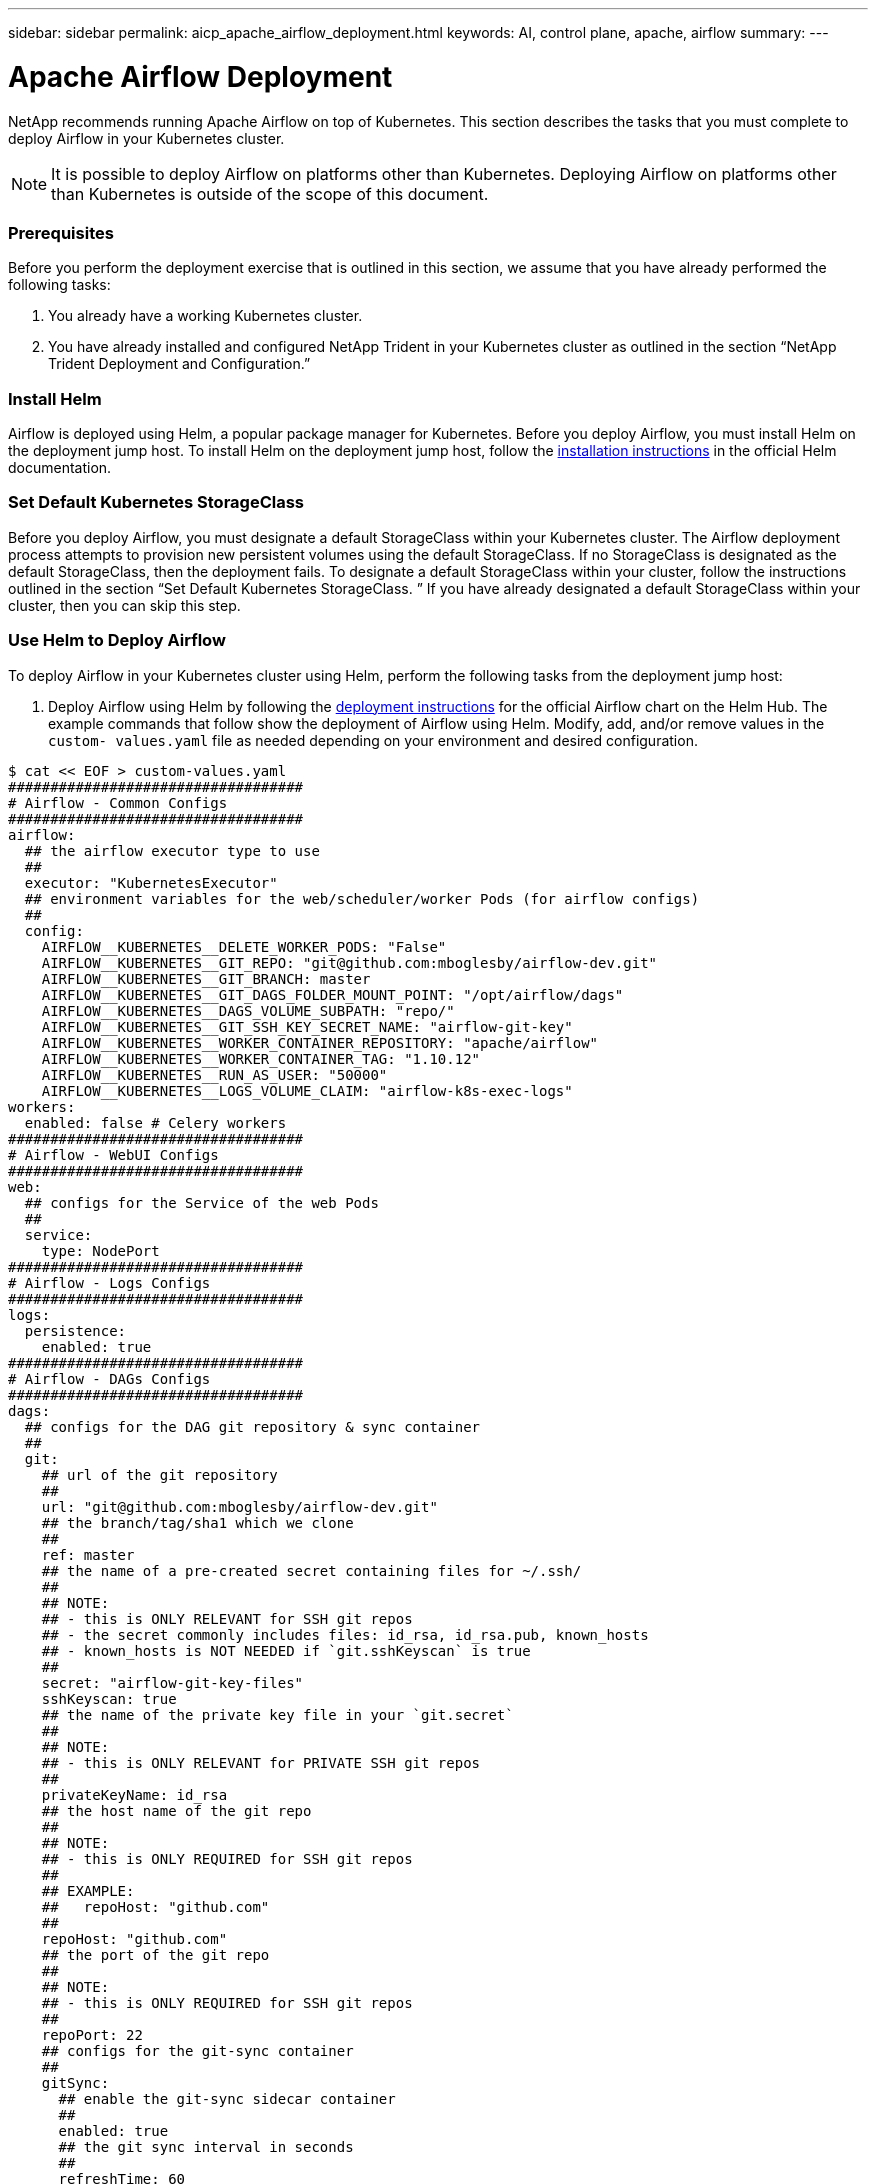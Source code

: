 ---
sidebar: sidebar
permalink: aicp_apache_airflow_deployment.html
keywords: AI, control plane, apache, airflow
summary:
---

= Apache Airflow Deployment
:hardbreaks:
:nofooter:
:icons: font
:linkattrs:
:imagesdir: ./media/

//
// This file was created with NDAC Version 2.0 (August 17, 2020)
//
// 2020-12-21 12:56:18.056962
//

[.lead]
NetApp recommends running Apache Airflow on top of Kubernetes.  This section describes the tasks that you must complete to deploy Airflow in your Kubernetes cluster.

[NOTE]
It is possible to deploy Airflow on platforms other than Kubernetes. Deploying Airflow on platforms other than Kubernetes is outside of the scope of this document.

=== Prerequisites

Before you perform the deployment exercise that is outlined in this section, we assume that you have already performed the following tasks:

. You already have a working Kubernetes cluster.
. You have already installed and configured NetApp Trident in your Kubernetes cluster as outlined in the section “NetApp Trident Deployment and Configuration.”

=== Install Helm

Airflow is deployed using Helm, a popular package manager for Kubernetes. Before you deploy Airflow, you must install Helm on the deployment jump host. To install Helm on the deployment jump host, follow the https://helm.sh/docs/intro/install/[installation instructions^] in the official Helm documentation.

=== Set Default Kubernetes StorageClass

Before you deploy Airflow, you must designate a default StorageClass within your Kubernetes cluster. The Airflow deployment process attempts to provision new persistent volumes using the default StorageClass. If no StorageClass is designated as the default StorageClass, then the deployment fails. To designate a default StorageClass within your cluster, follow the instructions outlined in the section “Set Default Kubernetes StorageClass. ” If you have already designated a default StorageClass within your cluster, then you can skip this step.

=== Use Helm to Deploy Airflow

To deploy Airflow in your Kubernetes cluster using Helm, perform the following tasks from the deployment jump host:

. Deploy Airflow using Helm by following the https://hub.helm.sh/charts/stable/airflow[deployment instructions^] for the official Airflow chart on the Helm Hub.  The example commands that follow show the deployment of Airflow using Helm. Modify, add, and/or remove values in the `custom- values.yaml` file as needed depending on your environment and desired configuration.

....
$ cat << EOF > custom-values.yaml
###################################
# Airflow - Common Configs
###################################
airflow:
  ## the airflow executor type to use
  ##
  executor: "KubernetesExecutor"
  ## environment variables for the web/scheduler/worker Pods (for airflow configs)
  ##
  config:
    AIRFLOW__KUBERNETES__DELETE_WORKER_PODS: "False"
    AIRFLOW__KUBERNETES__GIT_REPO: "git@github.com:mboglesby/airflow-dev.git"
    AIRFLOW__KUBERNETES__GIT_BRANCH: master
    AIRFLOW__KUBERNETES__GIT_DAGS_FOLDER_MOUNT_POINT: "/opt/airflow/dags"
    AIRFLOW__KUBERNETES__DAGS_VOLUME_SUBPATH: "repo/"
    AIRFLOW__KUBERNETES__GIT_SSH_KEY_SECRET_NAME: "airflow-git-key"
    AIRFLOW__KUBERNETES__WORKER_CONTAINER_REPOSITORY: "apache/airflow"
    AIRFLOW__KUBERNETES__WORKER_CONTAINER_TAG: "1.10.12"
    AIRFLOW__KUBERNETES__RUN_AS_USER: "50000"
    AIRFLOW__KUBERNETES__LOGS_VOLUME_CLAIM: "airflow-k8s-exec-logs"
workers:
  enabled: false # Celery workers
###################################
# Airflow - WebUI Configs
###################################
web:
  ## configs for the Service of the web Pods
  ##
  service:
    type: NodePort
###################################
# Airflow - Logs Configs
###################################
logs:
  persistence:
    enabled: true
###################################
# Airflow - DAGs Configs
###################################
dags:
  ## configs for the DAG git repository & sync container
  ##
  git:
    ## url of the git repository
    ##
    url: "git@github.com:mboglesby/airflow-dev.git"
    ## the branch/tag/sha1 which we clone
    ##
    ref: master
    ## the name of a pre-created secret containing files for ~/.ssh/
    ##
    ## NOTE:
    ## - this is ONLY RELEVANT for SSH git repos
    ## - the secret commonly includes files: id_rsa, id_rsa.pub, known_hosts
    ## - known_hosts is NOT NEEDED if `git.sshKeyscan` is true
    ##
    secret: "airflow-git-key-files"
    sshKeyscan: true
    ## the name of the private key file in your `git.secret`
    ##
    ## NOTE:
    ## - this is ONLY RELEVANT for PRIVATE SSH git repos
    ##
    privateKeyName: id_rsa
    ## the host name of the git repo
    ##
    ## NOTE:
    ## - this is ONLY REQUIRED for SSH git repos
    ##
    ## EXAMPLE:
    ##   repoHost: "github.com"
    ##
    repoHost: "github.com"
    ## the port of the git repo
    ##
    ## NOTE:
    ## - this is ONLY REQUIRED for SSH git repos
    ##
    repoPort: 22
    ## configs for the git-sync container
    ##
    gitSync:
      ## enable the git-sync sidecar container
      ##
      enabled: true
      ## the git sync interval in seconds
      ##
      refreshTime: 60
EOF
$ helm install "airflow" stable/airflow --version "7.10.1" --namespace "airflow" --values ./custom-values.yaml
NAME: airflow
LAST DEPLOYED: Mon Oct  5 18:32:11 2020
NAMESPACE: airflow
STATUS: deployed
REVISION: 1
TEST SUITE: None
NOTES:
Congratulations. You have just deployed Apache Airflow!
1. Get the Airflow Service URL by running these commands:
   export NODE_PORT=$(kubectl get --namespace airflow -o jsonpath="{.spec.ports[0].nodePort}" services airflow-web)
   export NODE_IP=$(kubectl get nodes --namespace airflow -o jsonpath="{.items[0].status.addresses[0].address}")
   echo http://$NODE_IP:$NODE_PORT/
2. Open Airflow in your web browser
....

. Confirm that all Airflow pods are up and running.

....
$ kubectl -n airflow get pod
NAME                                 READY   STATUS    RESTARTS   AGE
airflow-postgresql-0                 1/1     Running   0          38m
airflow-redis-master-0               1/1     Running   0          38m
airflow-scheduler-7fb4bf56cc-g88z4   2/2     Running   2          38m
airflow-web-8f4bdf5fb-hhxr7          2/2     Running   1          38m
airflow-worker-0                     2/2     Running   0          38m
....

. Obtain the Airflow web service URL by following the instructions that were printed to the console when you deployed Airflow using Helm in step 1.

....
$ export NODE_PORT=$(kubectl get --namespace airflow -o jsonpath="{.spec.ports[0].nodePort}" services airflow-web)
$ export NODE_IP=$(kubectl get nodes --namespace airflow -o jsonpath="{.items[0].status.addresses[0].address}")
$ echo http://$NODE_IP:$NODE_PORT/

. Confirm that you can access the Airflow web service.

image:aicp_imageaa1.png[Error: Missing Graphic Image]
....

link:aicp_example_apache_airflow_workflows_overview.html[Next: Example Apache Airflow Workflows]

